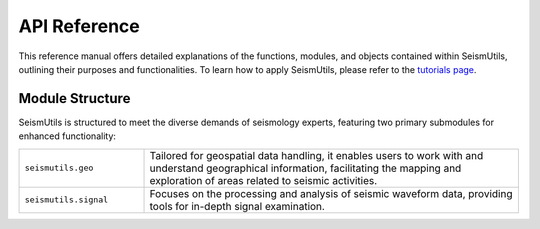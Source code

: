 API Reference
=============

This reference manual offers detailed explanations of the functions, modules, and objects contained within SeismUtils, outlining their purposes and functionalities. To learn how to apply SeismUtils, please refer to the `tutorials page <https://seismutils.readthedocs.io/en/latest/user_guide/tutorials.html>`_.

Module Structure
^^^^^^^^^^^^^^^^

SeismUtils is structured to meet the diverse demands of seismology experts, featuring two primary submodules for enhanced functionality:

.. list-table:: 
   :widths: 25 75
   :header-rows: 0

   * - ``seismutils.geo``
     - Tailored for geospatial data handling, it enables users to work with and understand geographical information, facilitating the mapping and exploration of areas related to seismic activities.
   * - ``seismutils.signal``
     - Focuses on the processing and analysis of seismic waveform data, providing tools for in-depth signal examination.


